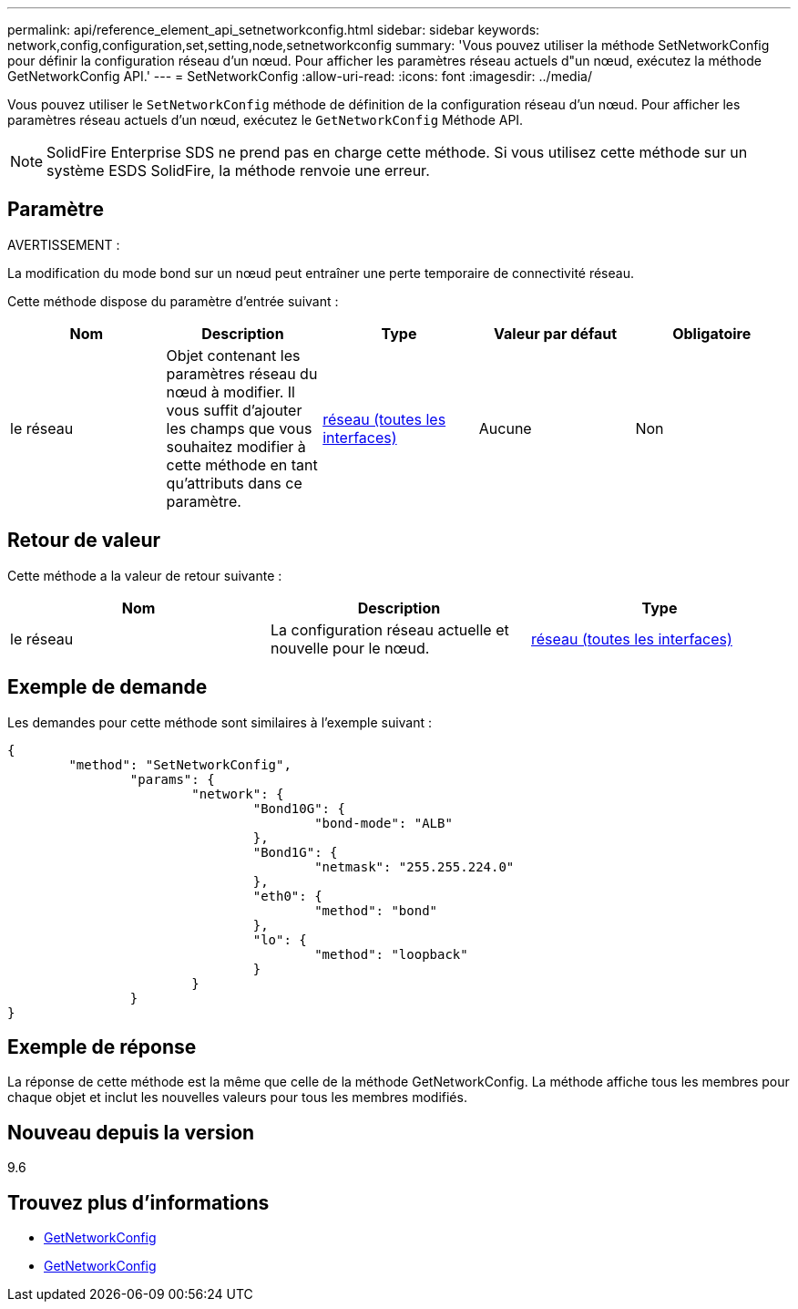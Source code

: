 ---
permalink: api/reference_element_api_setnetworkconfig.html 
sidebar: sidebar 
keywords: network,config,configuration,set,setting,node,setnetworkconfig 
summary: 'Vous pouvez utiliser la méthode SetNetworkConfig pour définir la configuration réseau d’un nœud. Pour afficher les paramètres réseau actuels d"un nœud, exécutez la méthode GetNetworkConfig API.' 
---
= SetNetworkConfig
:allow-uri-read: 
:icons: font
:imagesdir: ../media/


[role="lead"]
Vous pouvez utiliser le `SetNetworkConfig` méthode de définition de la configuration réseau d'un nœud. Pour afficher les paramètres réseau actuels d'un nœud, exécutez le `GetNetworkConfig` Méthode API.


NOTE: SolidFire Enterprise SDS ne prend pas en charge cette méthode. Si vous utilisez cette méthode sur un système ESDS SolidFire, la méthode renvoie une erreur.



== Paramètre

AVERTISSEMENT :

La modification du mode bond sur un nœud peut entraîner une perte temporaire de connectivité réseau.

Cette méthode dispose du paramètre d'entrée suivant :

|===
| Nom | Description | Type | Valeur par défaut | Obligatoire 


 a| 
le réseau
 a| 
Objet contenant les paramètres réseau du nœud à modifier. Il vous suffit d'ajouter les champs que vous souhaitez modifier à cette méthode en tant qu'attributs dans ce paramètre.
 a| 
xref:reference_element_api_network_all_interfaces.adoc[réseau (toutes les interfaces)]
 a| 
Aucune
 a| 
Non

|===


== Retour de valeur

Cette méthode a la valeur de retour suivante :

|===
| Nom | Description | Type 


 a| 
le réseau
 a| 
La configuration réseau actuelle et nouvelle pour le nœud.
 a| 
xref:reference_element_api_network_all_interfaces.adoc[réseau (toutes les interfaces)]

|===


== Exemple de demande

Les demandes pour cette méthode sont similaires à l'exemple suivant :

[listing]
----
{
	"method": "SetNetworkConfig",
		"params": {
			"network": {
				"Bond10G": {
					"bond-mode": "ALB"
				},
				"Bond1G": {
					"netmask": "255.255.224.0"
				},
				"eth0": {
					"method": "bond"
				},
				"lo": {
					"method": "loopback"
				}
			}
		}
}
----


== Exemple de réponse

La réponse de cette méthode est la même que celle de la méthode GetNetworkConfig. La méthode affiche tous les membres pour chaque objet et inclut les nouvelles valeurs pour tous les membres modifiés.



== Nouveau depuis la version

9.6



== Trouvez plus d'informations

* xref:reference_element_api_getnetworkconfig.adoc[GetNetworkConfig]
* xref:reference_element_api_response_example_getnetworkconfig.adoc[GetNetworkConfig]

